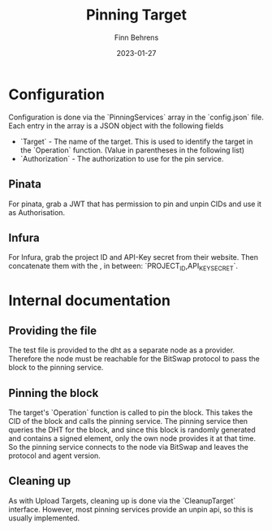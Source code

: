 #+title: Pinning Target
#+author: Finn Behrens
#+date: 2023-01-27

* Configuration
Configuration is done via the `PinningServices` array in the `config.json` file. Each entry in the array is a JSON object with the following fields
- `Target` - The name of the target. This is used to identify the target in the `Operation` function. (Value in parentheses in the following list)
- `Authorization` - The authorization to use for the pin service.

** Pinata
For pinata, grab a JWT that has permission to pin and unpin CIDs and use it as Authorisation.

** Infura
For Infura, grab the project ID and API-Key secret from their website. Then concatenate them with the , in between: `PROJECT_ID,API_KEY_SECRET`.

* Internal documentation
** Providing the file
The test file is provided to the dht as a separate node as a provider. Therefore the node must be reachable for the BitSwap protocol to pass the block to the pinning service.

** Pinning the block
The target's `Operation` function is called to pin the block. This takes the CID of the block and calls the pinning service.
The pinning service then queries the DHT for the block, and since this block is randomly generated and contains a signed element, only the own node provides it at that time. So the pinning service connects to the node via BitSwap and leaves the protocol and agent version.

** Cleaning up
As with Upload Targets, cleaning up is done via the `CleanupTarget` interface. However, most pinning services provide an unpin api, so this is usually implemented.
